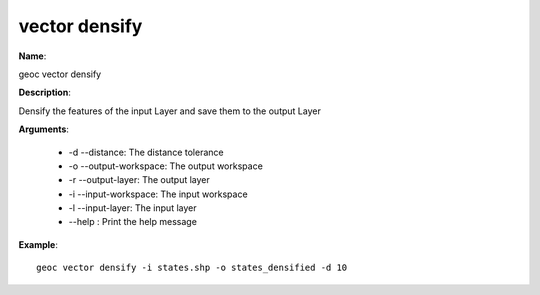 vector densify
==============

**Name**:

geoc vector densify

**Description**:

Densify the features of the input Layer and save them to the output Layer

**Arguments**:

   * -d --distance: The distance tolerance

   * -o --output-workspace: The output workspace

   * -r --output-layer: The output layer

   * -i --input-workspace: The input workspace

   * -l --input-layer: The input layer

   * --help : Print the help message



**Example**::

    geoc vector densify -i states.shp -o states_densified -d 10